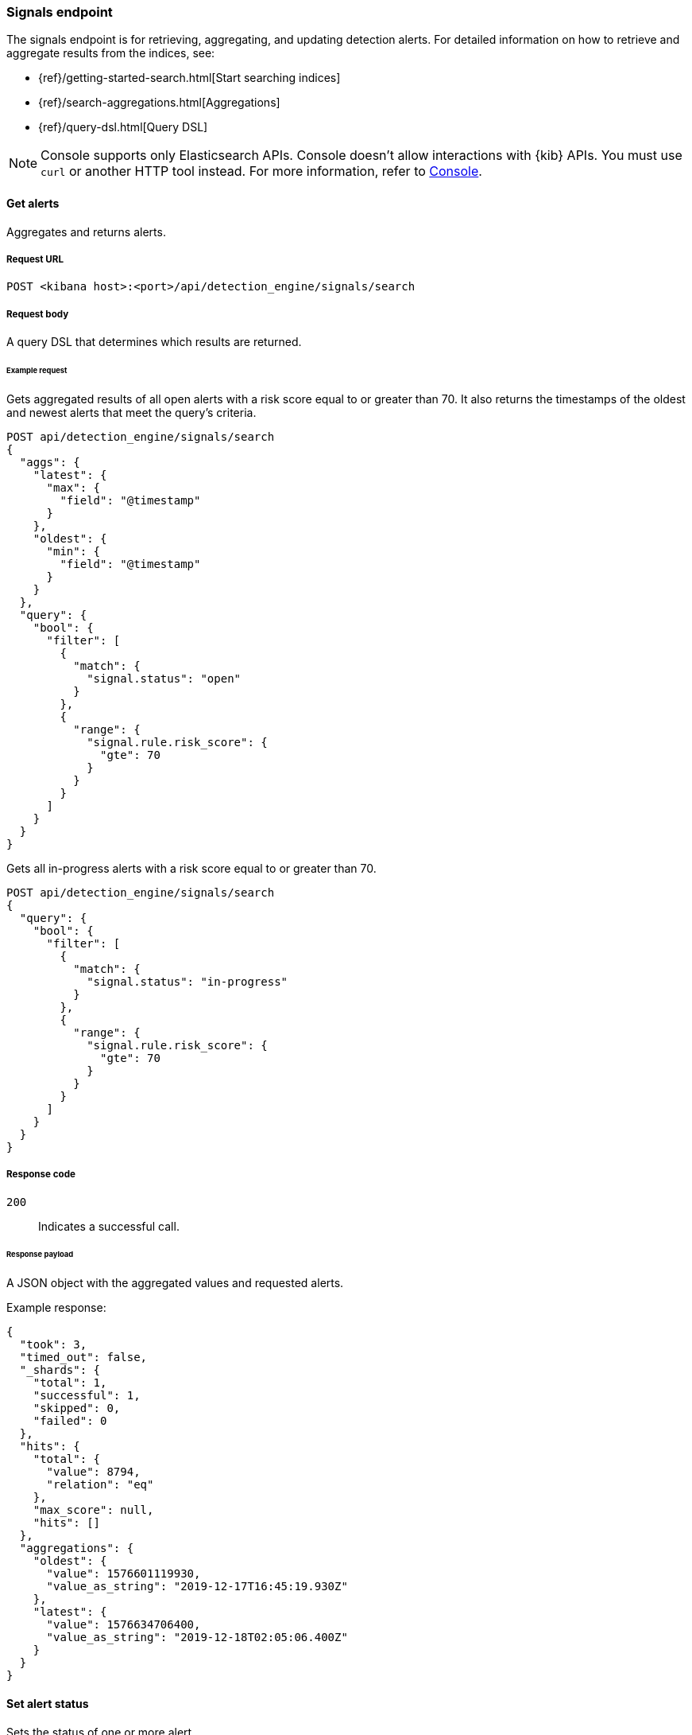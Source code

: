 [[signals-api-overview]]
[role="xpack"]
=== Signals endpoint

The signals endpoint is for retrieving, aggregating, and updating detection
alerts. For detailed information on how to retrieve and aggregate results from
the indices, see:

* {ref}/getting-started-search.html[Start searching indices]
* {ref}/search-aggregations.html[Aggregations]
* {ref}/query-dsl.html[Query DSL]

NOTE: Console supports only Elasticsearch APIs. Console doesn't allow interactions with {kib} APIs. You must use `curl` or another HTTP tool instead. For more information, refer to https://www.elastic.co/guide/en/kibana/current/console-kibana.html[Console].

==== Get alerts

Aggregates and returns alerts.

===== Request URL

`POST <kibana host>:<port>/api/detection_engine/signals/search`

===== Request body

A query DSL that determines which results are returned.

====== Example request

Gets aggregated results of all open alerts with a risk score equal to or
greater than 70. It also returns the timestamps of the oldest and
newest alerts that meet the query's criteria.

[source,console]
--------------------------------------------------
POST api/detection_engine/signals/search
{
  "aggs": {
    "latest": {
      "max": {
        "field": "@timestamp"
      }
    },
    "oldest": {
      "min": {
        "field": "@timestamp"
      }
    }
  },
  "query": {
    "bool": {
      "filter": [
        {
          "match": {
            "signal.status": "open"
          }
        },
        {
          "range": {
            "signal.rule.risk_score": {
              "gte": 70
            }
          }
        }
      ]
    }
  }
}
--------------------------------------------------

Gets all in-progress alerts with a risk score equal to or
greater than 70.

[source,console]
--------------------------------------------------
POST api/detection_engine/signals/search
{
  "query": {
    "bool": {
      "filter": [
        {
          "match": {
            "signal.status": "in-progress"
          }
        },
        {
          "range": {
            "signal.rule.risk_score": {
              "gte": 70
            }
          }
        }
      ]
    }
  }
}
--------------------------------------------------
// KIBANA

===== Response code

`200`::
    Indicates a successful call.

====== Response payload

A JSON object with the aggregated values and requested alerts.

Example response:

[source,json]
--------------------------------------------------
{
  "took": 3,
  "timed_out": false,
  "_shards": {
    "total": 1,
    "successful": 1,
    "skipped": 0,
    "failed": 0
  },
  "hits": {
    "total": {
      "value": 8794,
      "relation": "eq"
    },
    "max_score": null,
    "hits": []
  },
  "aggregations": {
    "oldest": {
      "value": 1576601119930,
      "value_as_string": "2019-12-17T16:45:19.930Z"
    },
    "latest": {
      "value": 1576634706400,
      "value_as_string": "2019-12-18T02:05:06.400Z"
    }
  }
}
--------------------------------------------------

==== Set alert status

Sets the status of one or more alert.

===== Request URL

`POST <kibana host>:<port>/api/detection_engine/signals/status`

===== Request body

A JSON object with either a `query` or `signals_id` field:

[width="100%",options="header"]
|==============================================
|Name |Type |Description |Required

|`signal_ids` |String[] |Array of alert IDs. |Yes, when the `query` field is
not used.

|`query` |Query DSL |Query that determines which alerts are updated. |Yes, when
the `signal_ids` field is not used.

|`status` |String |The new status, which can be `open`, `in-progress` or
`closed`. |Yes.

|==============================================

====== Example requests

Closes alerts with `signal_ids`:

[source,console]
--------------------------------------------------
POST api/detection_engine/signals/status
{
  "signal_ids": [
    "694156bbe6a487e06d049bd6019bd49fec4172cfb33f5d81c3b4a977f0026fba",
    "f4d1c62c4e8946c835cb497329127803c09b955de49a8fa186be3899522667b0"
  ],
  "status": "closed"
}
--------------------------------------------------
// KIBANA

Closes alerts that are over a month old and have a risk score less than or
equal to 20:

[source,json]
--------------------------------------------------
POST api/detection_engine/signals/status
{
  "query": {
    "bool": {
      "filter": [
        {
          "range": {
            "signal.rule.risk_score": {
              "lte": 20
            }
          }
        },
        {
          "range": {
            "@timestamp": {
              "lte": "now-M"
            }
          }
        }
      ]
    }
  },
  "status": "closed"
}
--------------------------------------------------
// KIBANA

===== Response code

`200`::
    Indicates a successful call.

====== Response payload

A JSON object containing the number of updated alerts.

Example response:

[source,json]
--------------------------------------------------
{
  "took": 9594,
  "timed_out": false,
  "total": 8794,
  "updated": 8794,
  "deleted": 0,
  "batches": 9,
  "version_conflicts": 0,
  "noops": 0,
  "retries": {
    "bulk": 0,
    "search": 0
  },
  "throttled_millis": 0,
  "requests_per_second": -1,
  "throttled_until_millis": 0,
  "failures": []
}
--------------------------------------------------
